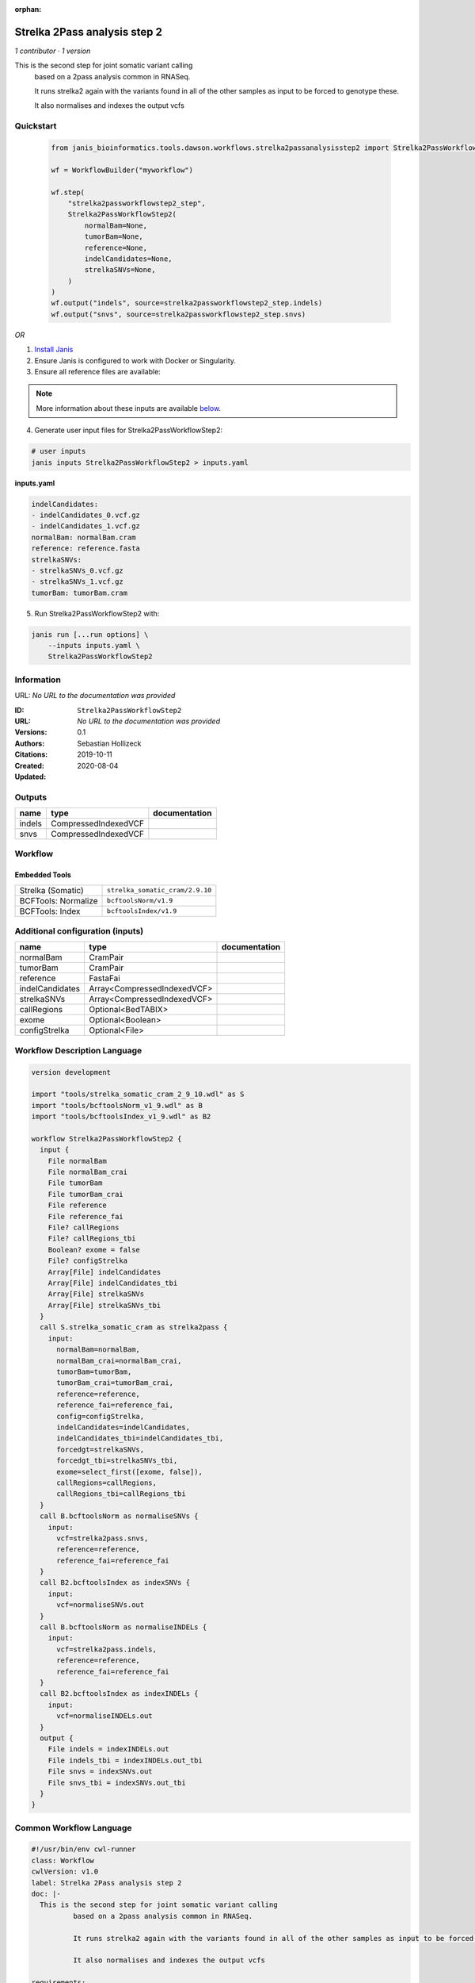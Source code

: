 :orphan:

Strelka 2Pass analysis step 2
=========================================================

*1 contributor · 1 version*

This is the second step for joint somatic variant calling
        based on a 2pass analysis common in RNASeq.

        It runs strelka2 again with the variants found in all of the other samples as input to be forced to genotype these.

        It also normalises and indexes the output vcfs


Quickstart
-----------

    .. code-block:: python

       from janis_bioinformatics.tools.dawson.workflows.strelka2passanalysisstep2 import Strelka2PassWorkflowStep2

       wf = WorkflowBuilder("myworkflow")

       wf.step(
           "strelka2passworkflowstep2_step",
           Strelka2PassWorkflowStep2(
               normalBam=None,
               tumorBam=None,
               reference=None,
               indelCandidates=None,
               strelkaSNVs=None,
           )
       )
       wf.output("indels", source=strelka2passworkflowstep2_step.indels)
       wf.output("snvs", source=strelka2passworkflowstep2_step.snvs)
    

*OR*

1. `Install Janis </tutorials/tutorial0.html>`_

2. Ensure Janis is configured to work with Docker or Singularity.

3. Ensure all reference files are available:

.. note:: 

   More information about these inputs are available `below <#additional-configuration-inputs>`_.



4. Generate user input files for Strelka2PassWorkflowStep2:

.. code-block:: bash

   # user inputs
   janis inputs Strelka2PassWorkflowStep2 > inputs.yaml



**inputs.yaml**

.. code-block:: yaml

       indelCandidates:
       - indelCandidates_0.vcf.gz
       - indelCandidates_1.vcf.gz
       normalBam: normalBam.cram
       reference: reference.fasta
       strelkaSNVs:
       - strelkaSNVs_0.vcf.gz
       - strelkaSNVs_1.vcf.gz
       tumorBam: tumorBam.cram




5. Run Strelka2PassWorkflowStep2 with:

.. code-block:: bash

   janis run [...run options] \
       --inputs inputs.yaml \
       Strelka2PassWorkflowStep2





Information
------------

URL: *No URL to the documentation was provided*

:ID: ``Strelka2PassWorkflowStep2``
:URL: *No URL to the documentation was provided*
:Versions: 0.1
:Authors: Sebastian Hollizeck
:Citations: 
:Created: 2019-10-11
:Updated: 2020-08-04



Outputs
-----------

======  ====================  ===============
name    type                  documentation
======  ====================  ===============
indels  CompressedIndexedVCF
snvs    CompressedIndexedVCF
======  ====================  ===============


Workflow
--------

.. image:: Strelka2PassWorkflowStep2_0_1.dot.png

Embedded Tools
***************

===================  ===============================
Strelka (Somatic)    ``strelka_somatic_cram/2.9.10``
BCFTools: Normalize  ``bcftoolsNorm/v1.9``
BCFTools: Index      ``bcftoolsIndex/v1.9``
===================  ===============================



Additional configuration (inputs)
---------------------------------

===============  ===========================  ===============
name             type                         documentation
===============  ===========================  ===============
normalBam        CramPair
tumorBam         CramPair
reference        FastaFai
indelCandidates  Array<CompressedIndexedVCF>
strelkaSNVs      Array<CompressedIndexedVCF>
callRegions      Optional<BedTABIX>
exome            Optional<Boolean>
configStrelka    Optional<File>
===============  ===========================  ===============

Workflow Description Language
------------------------------

.. code-block:: text

   version development

   import "tools/strelka_somatic_cram_2_9_10.wdl" as S
   import "tools/bcftoolsNorm_v1_9.wdl" as B
   import "tools/bcftoolsIndex_v1_9.wdl" as B2

   workflow Strelka2PassWorkflowStep2 {
     input {
       File normalBam
       File normalBam_crai
       File tumorBam
       File tumorBam_crai
       File reference
       File reference_fai
       File? callRegions
       File? callRegions_tbi
       Boolean? exome = false
       File? configStrelka
       Array[File] indelCandidates
       Array[File] indelCandidates_tbi
       Array[File] strelkaSNVs
       Array[File] strelkaSNVs_tbi
     }
     call S.strelka_somatic_cram as strelka2pass {
       input:
         normalBam=normalBam,
         normalBam_crai=normalBam_crai,
         tumorBam=tumorBam,
         tumorBam_crai=tumorBam_crai,
         reference=reference,
         reference_fai=reference_fai,
         config=configStrelka,
         indelCandidates=indelCandidates,
         indelCandidates_tbi=indelCandidates_tbi,
         forcedgt=strelkaSNVs,
         forcedgt_tbi=strelkaSNVs_tbi,
         exome=select_first([exome, false]),
         callRegions=callRegions,
         callRegions_tbi=callRegions_tbi
     }
     call B.bcftoolsNorm as normaliseSNVs {
       input:
         vcf=strelka2pass.snvs,
         reference=reference,
         reference_fai=reference_fai
     }
     call B2.bcftoolsIndex as indexSNVs {
       input:
         vcf=normaliseSNVs.out
     }
     call B.bcftoolsNorm as normaliseINDELs {
       input:
         vcf=strelka2pass.indels,
         reference=reference,
         reference_fai=reference_fai
     }
     call B2.bcftoolsIndex as indexINDELs {
       input:
         vcf=normaliseINDELs.out
     }
     output {
       File indels = indexINDELs.out
       File indels_tbi = indexINDELs.out_tbi
       File snvs = indexSNVs.out
       File snvs_tbi = indexSNVs.out_tbi
     }
   }

Common Workflow Language
-------------------------

.. code-block:: text

   #!/usr/bin/env cwl-runner
   class: Workflow
   cwlVersion: v1.0
   label: Strelka 2Pass analysis step 2
   doc: |-
     This is the second step for joint somatic variant calling
             based on a 2pass analysis common in RNASeq.

             It runs strelka2 again with the variants found in all of the other samples as input to be forced to genotype these.

             It also normalises and indexes the output vcfs

   requirements:
   - class: InlineJavascriptRequirement
   - class: StepInputExpressionRequirement

   inputs:
   - id: normalBam
     type: File
     secondaryFiles:
     - .crai
   - id: tumorBam
     type: File
     secondaryFiles:
     - .crai
   - id: reference
     type: File
     secondaryFiles:
     - .fai
   - id: callRegions
     type:
     - File
     - 'null'
     secondaryFiles:
     - .tbi
   - id: exome
     type: boolean
     default: false
   - id: configStrelka
     type:
     - File
     - 'null'
   - id: indelCandidates
     type:
       type: array
       items: File
     secondaryFiles:
     - .tbi
   - id: strelkaSNVs
     type:
       type: array
       items: File
     secondaryFiles:
     - .tbi

   outputs:
   - id: indels
     type: File
     secondaryFiles:
     - .tbi
     outputSource: indexINDELs/out
   - id: snvs
     type: File
     secondaryFiles:
     - .tbi
     outputSource: indexSNVs/out

   steps:
   - id: strelka2pass
     label: Strelka (Somatic)
     in:
     - id: normalBam
       source: normalBam
     - id: tumorBam
       source: tumorBam
     - id: reference
       source: reference
     - id: config
       source: configStrelka
     - id: indelCandidates
       source: indelCandidates
     - id: forcedgt
       source: strelkaSNVs
     - id: exome
       source: exome
     - id: callRegions
       source: callRegions
     run: tools/strelka_somatic_cram_2_9_10.cwl
     out:
     - id: configPickle
     - id: script
     - id: stats
     - id: indels
     - id: snvs
   - id: normaliseSNVs
     label: 'BCFTools: Normalize'
     in:
     - id: vcf
       source: strelka2pass/snvs
     - id: reference
       source: reference
     run: tools/bcftoolsNorm_v1_9.cwl
     out:
     - id: out
   - id: indexSNVs
     label: 'BCFTools: Index'
     in:
     - id: vcf
       source: normaliseSNVs/out
     run: tools/bcftoolsIndex_v1_9.cwl
     out:
     - id: out
   - id: normaliseINDELs
     label: 'BCFTools: Normalize'
     in:
     - id: vcf
       source: strelka2pass/indels
     - id: reference
       source: reference
     run: tools/bcftoolsNorm_v1_9.cwl
     out:
     - id: out
   - id: indexINDELs
     label: 'BCFTools: Index'
     in:
     - id: vcf
       source: normaliseINDELs/out
     run: tools/bcftoolsIndex_v1_9.cwl
     out:
     - id: out
   id: Strelka2PassWorkflowStep2

